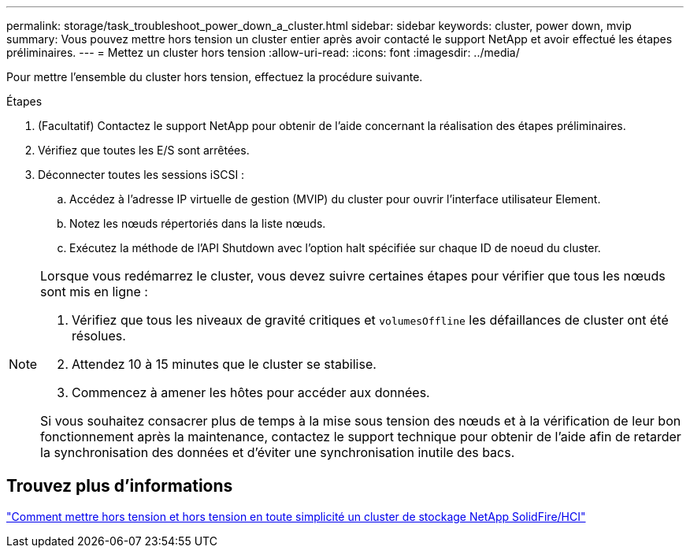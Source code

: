 ---
permalink: storage/task_troubleshoot_power_down_a_cluster.html 
sidebar: sidebar 
keywords: cluster, power down, mvip 
summary: Vous pouvez mettre hors tension un cluster entier après avoir contacté le support NetApp et avoir effectué les étapes préliminaires. 
---
= Mettez un cluster hors tension
:allow-uri-read: 
:icons: font
:imagesdir: ../media/


[role="lead"]
Pour mettre l'ensemble du cluster hors tension, effectuez la procédure suivante.

.Étapes
. (Facultatif) Contactez le support NetApp pour obtenir de l'aide concernant la réalisation des étapes préliminaires.
. Vérifiez que toutes les E/S sont arrêtées.
. Déconnecter toutes les sessions iSCSI :
+
.. Accédez à l'adresse IP virtuelle de gestion (MVIP) du cluster pour ouvrir l'interface utilisateur Element.
.. Notez les nœuds répertoriés dans la liste nœuds.
.. Exécutez la méthode de l'API Shutdown avec l'option halt spécifiée sur chaque ID de noeud du cluster.




[NOTE]
====
Lorsque vous redémarrez le cluster, vous devez suivre certaines étapes pour vérifier que tous les nœuds sont mis en ligne :

. Vérifiez que tous les niveaux de gravité critiques et `volumesOffline` les défaillances de cluster ont été résolues.
. Attendez 10 à 15 minutes que le cluster se stabilise.
. Commencez à amener les hôtes pour accéder aux données.


Si vous souhaitez consacrer plus de temps à la mise sous tension des nœuds et à la vérification de leur bon fonctionnement après la maintenance, contactez le support technique pour obtenir de l'aide afin de retarder la synchronisation des données et d'éviter une synchronisation inutile des bacs.

====


== Trouvez plus d'informations

https://kb.netapp.com/Advice_and_Troubleshooting/Data_Storage_Software/Element_Software/How_to_gracefully_shut_down_and_power_on_a_NetApp_Solidfire_HCI_storage_cluster["Comment mettre hors tension et hors tension en toute simplicité un cluster de stockage NetApp SolidFire/HCI"^]
